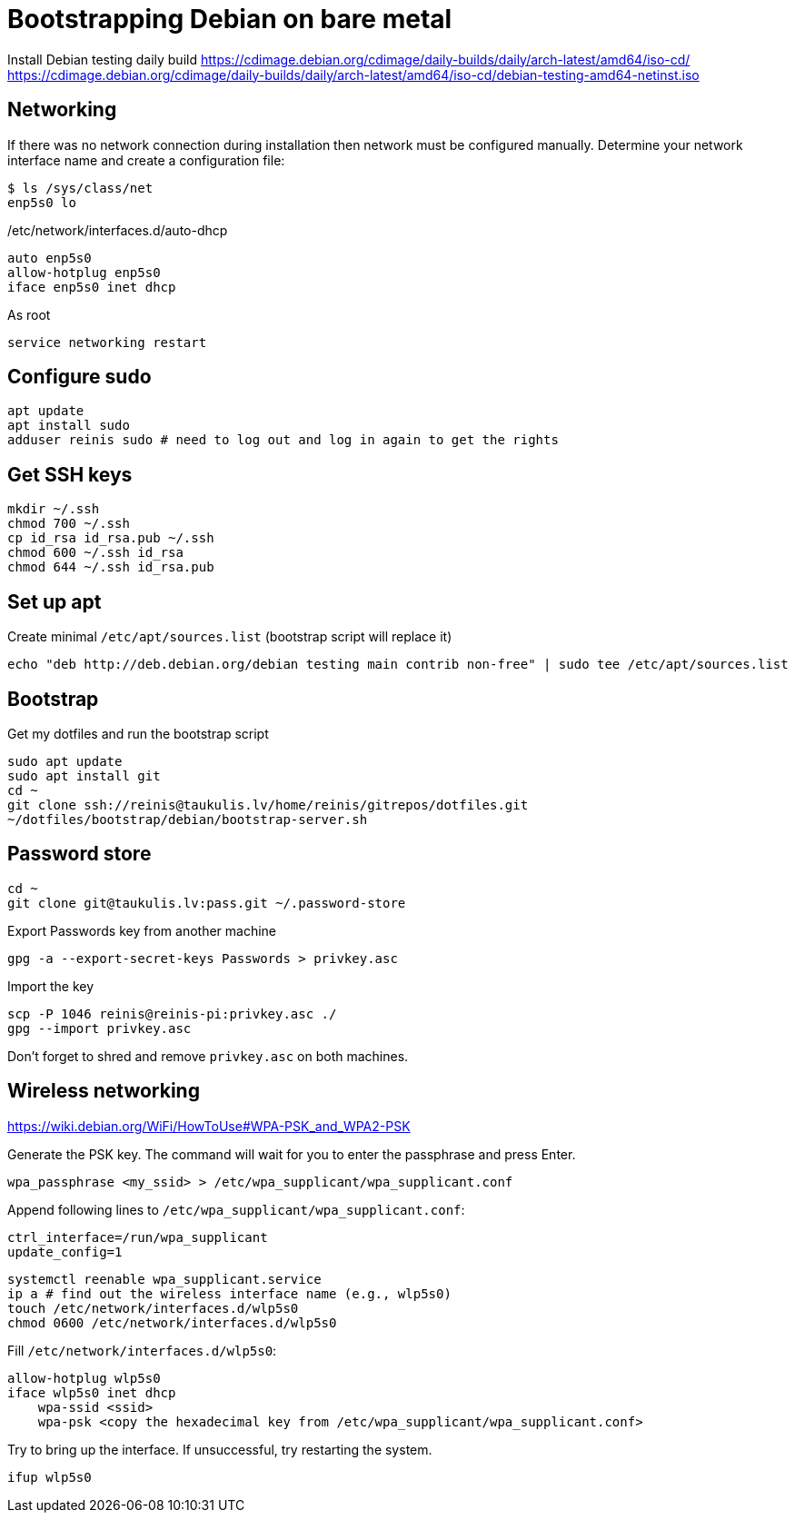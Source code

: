 = Bootstrapping Debian on bare metal

Install Debian testing daily build
https://cdimage.debian.org/cdimage/daily-builds/daily/arch-latest/amd64/iso-cd/
https://cdimage.debian.org/cdimage/daily-builds/daily/arch-latest/amd64/iso-cd/debian-testing-amd64-netinst.iso

== Networking

If there was no network connection during installation then network must be configured manually.
Determine your network interface name and create a configuration file:
....
$ ls /sys/class/net
enp5s0 lo
....

/etc/network/interfaces.d/auto-dhcp
....
auto enp5s0
allow-hotplug enp5s0
iface enp5s0 inet dhcp
....

As root
....
service networking restart
....

== Configure sudo

....
apt update
apt install sudo
adduser reinis sudo # need to log out and log in again to get the rights
....

== Get SSH keys

....
mkdir ~/.ssh
chmod 700 ~/.ssh
cp id_rsa id_rsa.pub ~/.ssh
chmod 600 ~/.ssh id_rsa
chmod 644 ~/.ssh id_rsa.pub
....

== Set up apt

Create minimal `/etc/apt/sources.list` (bootstrap script will replace it)
....
echo "deb http://deb.debian.org/debian testing main contrib non-free" | sudo tee /etc/apt/sources.list
....

== Bootstrap

Get my dotfiles and run the bootstrap script
....
sudo apt update
sudo apt install git
cd ~
git clone ssh://reinis@taukulis.lv/home/reinis/gitrepos/dotfiles.git
~/dotfiles/bootstrap/debian/bootstrap-server.sh
....

== Password store

....
cd ~
git clone git@taukulis.lv:pass.git ~/.password-store
....

Export Passwords key from another machine
....
gpg -a --export-secret-keys Passwords > privkey.asc
....

Import the key
....
scp -P 1046 reinis@reinis-pi:privkey.asc ./
gpg --import privkey.asc
....

Don't forget to shred and remove `privkey.asc` on both machines.

== Wireless networking

https://wiki.debian.org/WiFi/HowToUse#WPA-PSK_and_WPA2-PSK

Generate the PSK key. The command will wait for you to enter the passphrase and
press Enter.

....
wpa_passphrase <my_ssid> > /etc/wpa_supplicant/wpa_supplicant.conf
....

Append following lines to `/etc/wpa_supplicant/wpa_supplicant.conf`:
....
ctrl_interface=/run/wpa_supplicant
update_config=1
....

....
systemctl reenable wpa_supplicant.service
ip a # find out the wireless interface name (e.g., wlp5s0)
touch /etc/network/interfaces.d/wlp5s0
chmod 0600 /etc/network/interfaces.d/wlp5s0
....

Fill `/etc/network/interfaces.d/wlp5s0`:
....
allow-hotplug wlp5s0
iface wlp5s0 inet dhcp
    wpa-ssid <ssid>
    wpa-psk <copy the hexadecimal key from /etc/wpa_supplicant/wpa_supplicant.conf>
....

Try to bring up the interface. If unsuccessful, try restarting the system.

....
ifup wlp5s0
....
